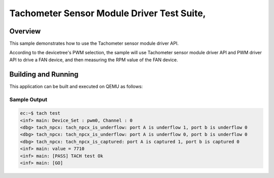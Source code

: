 .. _smbm-tests:

Tachometer Sensor Module Driver Test Suite,
###########

Overview
********


This sample demonstrates how to use the Tachometer sensor module driver API.

According to the devicetree's PWM selection, the sample will use Tachometer
sensor module driver API and PWM driver API to drive a FAN device, and then
measuring the RPM value of the FAN device.

Building and Running
********************
This application can be built and executed on QEMU as follows:

.. zephyr-app-commands::
   :zephyr-app: npcx-tests/app/tach
   :host-os: unix
   :board: npcx4m8f_evb/npcxk3m7k_evb
   :goals: run
   :compact:


Sample Output
=============

.. code-block:: console

    ec:~$ tach test
    <inf> main: Device_Set : pwm0, Channel : 0
    <dbg> tach_npcx: tach_npcx_is_underflow: port A is underflow 1, port b is underflow 0
    <dbg> tach_npcx: tach_npcx_is_underflow: port A is underflow 0, port b is underflow 0
    <dbg> tach_npcx: tach_npcx_is_captured: port A is captured 1, port b is captured 0
    <inf> main: value = 7710
    <inf> main: [PASS] TACH test Ok
    <inf> main: [GO]



